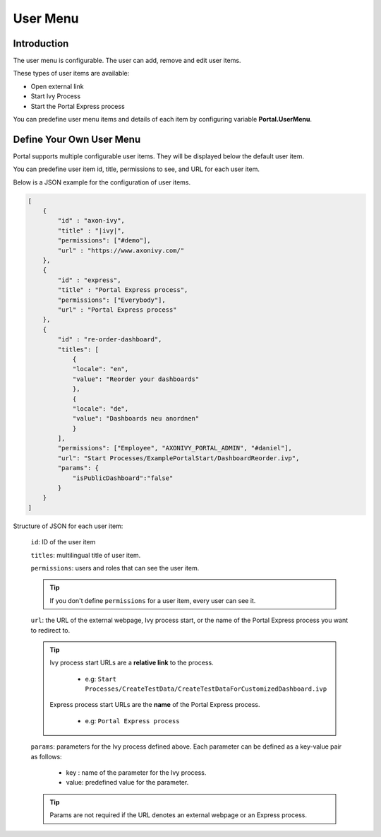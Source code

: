 .. _customization-user-menu:

User Menu
================

.. _customization-user-menu-introduction:

Introduction
------------

The user menu is configurable. The user can add, remove and edit user items.

These types of user items are available:

- Open external link

- Start Ivy Process

- Start the Portal Express process

You can predefine user menu items and details of each item
by configuring variable **Portal.UserMenu**.

.. _customization-user-menu-definition:

Define Your Own User Menu
-------------------------

Portal supports multiple configurable user items. They will be displayed below
the default user item.

You can predefine user item id, title, permissions to see, and URL for each user
item.

|user-menu-configuration|

Below is a JSON example for the configuration of user items.

.. code-block:: html

  [
      {
          "id" : "axon-ivy",
          "title" : "|ivy|",
          "permissions": ["#demo"],
          "url" : "https://www.axonivy.com/"
      },
      {
          "id" : "express",
          "title" : "Portal Express process",
          "permissions": ["Everybody"],
          "url" : "Portal Express process"
      },
      {
          "id" : "re-order-dashboard",
          "titles": [
              {
              "locale": "en",
              "value": "Reorder your dashboards"
              },
              {
              "locale": "de",
              "value": "Dashboards neu anordnen"
              }
          ],
          "permissions": ["Employee", "AXONIVY_PORTAL_ADMIN", "#daniel"],
          "url": "Start Processes/ExamplePortalStart/DashboardReorder.ivp",
          "params": {
              "isPublicDashboard":"false"
          }
      }
  ]

..

Structure of JSON for each user item:

    ``id``: ID of the user item

    ``titles``: multilingual title of user item.

    ``permissions``: users and roles that can see the user item.

    .. tip::
       If you don't define ``permissions`` for a user item, every user can see it.

    ``url``: the URL of the external webpage, Ivy process start, or the name of the Portal Express process you want to redirect to.

    .. tip::
        Ivy process start URLs are a **relative link** to the process.

          - e.g: ``Start Processes/CreateTestData/CreateTestDataForCustomizedDashboard.ivp``

        Express process start URLs are the **name** of the Portal Express process.

          - e.g: ``Portal Express process``

    ``params``: parameters for the Ivy process defined above. Each parameter can
    be defined as a key-value pair as follows:

      - key : name of the parameter for the Ivy process.
      - value: predefined value for the parameter.

    .. tip::
       Params are not required if the URL denotes an external webpage or an Express process.

.. |user-menu-configuration| image:: ../../screenshots/settings/user-menu-configuration.png